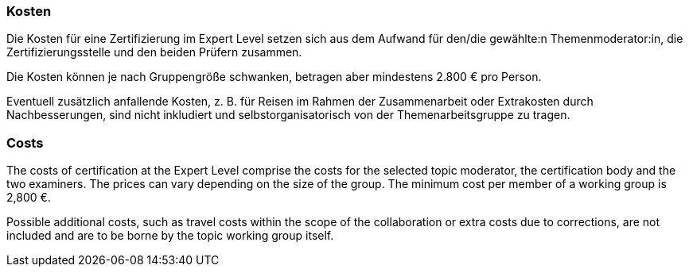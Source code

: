 // tag::DE[]
=== Kosten
Die Kosten für eine Zertifizierung im Expert Level setzen sich aus dem Aufwand für den/die gewählte:n Themenmoderator:in, die Zertifizierungsstelle und den beiden Prüfern zusammen.

Die Kosten können je nach Gruppengröße schwanken, betragen aber mindestens 2.800 € pro Person.

Eventuell zusätzlich anfallende Kosten, z.{nbsp}B. für Reisen im Rahmen der Zusammenarbeit oder Extrakosten durch Nachbesserungen, sind nicht inkludiert und selbstorganisatorisch von der Themenarbeitsgruppe zu tragen.

// end::DE[]

// tag::EN[]
=== Costs
The costs of certification at the Expert Level comprise the costs for the selected topic moderator, the certification body and the two examiners. The prices can vary depending on the size of the group. The minimum cost per member of a working group is 2,800 €.

Possible additional costs, such as travel costs within the scope of the collaboration or extra costs due to corrections, are not included and are to be borne by the topic working group itself.

// end::EN[]

